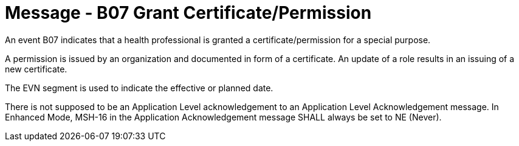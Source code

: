 = Message - B07 Grant Certificate/Permission 
:v291_section: "15.3.8"
:v2_section_name: "PMU/ACK – Grant Certificate/Permission (Event B07)"
:generated: "Thu, 01 Aug 2024 15:25:17 -0600"

An event B07 indicates that a health professional is granted a certificate/permission for a special purpose.

A permission is issued by an organization and documented in form of a certificate. An update of a role results in an issuing of a new certificate.

The EVN segment is used to indicate the effective or planned date.

[message_structure-table]

[ack_chor-table]

There is not supposed to be an Application Level acknowledgement to an Application Level Acknowledgement message. In Enhanced Mode, MSH-16 in the Application Acknowledgement message SHALL always be set to NE (Never).

[ack_message_structure-table]

[ack_chor-table]

